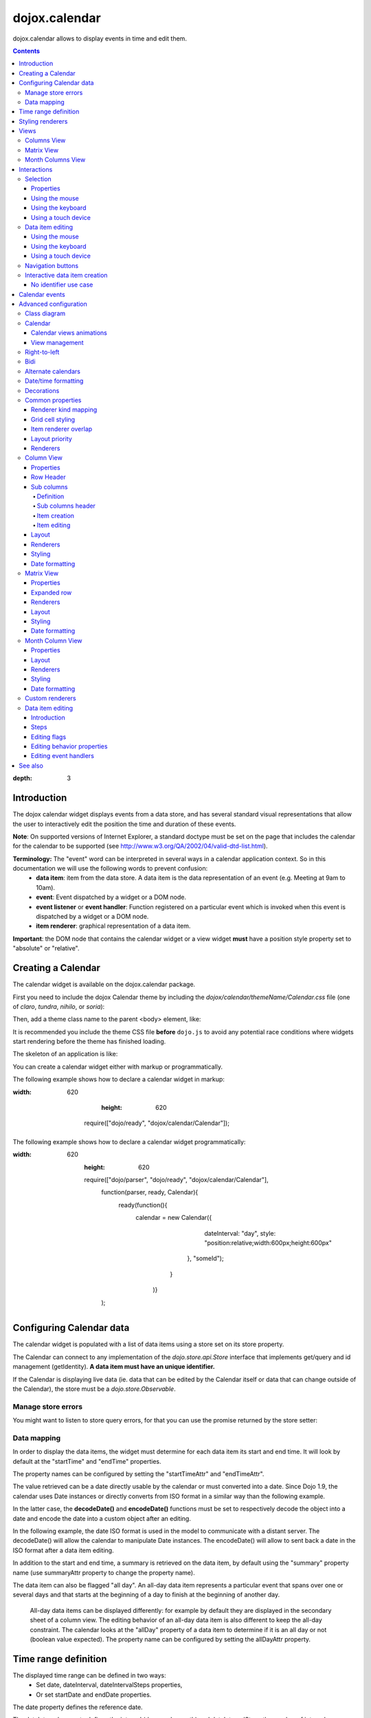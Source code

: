 .. _dojox/calendar:

==============
dojox.calendar
==============

.. image :: calendar/columnView.png

dojox.calendar allows to display events in time and edit them.

.. contents ::
:depth: 3

Introduction
=============

The dojox calendar widget displays events from a data store, and has several standard visual representations that allow the user to interactively edit the position the time and duration of these events.

**Note**: On supported versions of Internet Explorer, a standard doctype must be set on the page that includes the calendar for the calendar to be supported (see http://www.w3.org/QA/2002/04/valid-dtd-list.html).

**Terminology:** The "event" word can be interpreted in several ways in a calendar application context. So in this documentation we will use the following words to prevent confusion:
   * **data item**: item from the data store. A data item is the data representation of an event (e.g. Meeting at 9am to 10am).
   * **event**: Event dispatched by a widget or a DOM node.
   * **event listener** or **event handler**: Function registered on a particular event which is invoked when this event is dispatched by a widget or a DOM node.
   * **item renderer**: graphical representation of a data item.

**Important**: the DOM node that contains the calendar widget or a view widget **must** have a position style property set to "absolute" or "relative".

Creating a Calendar
===================

The calendar widget is available on the dojox.calendar package.

First you need to include the dojox Calendar theme by including the `dojox/calendar/themeName/Calendar.css` file
(one of `claro`, `tundra`, `nihilo`, or `soria`):

.. html ::

    <link rel="stylesheet" href="dojo/dojox/calendar/themes/claro/Calendar.css" />

Then, add a theme class name to the parent <body> element, like:

.. html ::

  <body class="claro">

It is recommended you include the theme CSS file **before** ``dojo.js`` to avoid any potential race conditions
where widgets start rendering before the theme has finished loading.

The skeleton of an application is like:

.. html ::

  <!DOCTYPE HTML PUBLIC "-//W3C//DTD HTML 4.01//EN"
	"http://www.w3.org/TR/html4/strict.dtd">
  <html>
  <head>
      <link rel="stylesheet" href="lib/dojox/calendar/themes/claro/Calendar.css">
      <script src="lib/dojo/dojo.js"></script>
      <script type="text/javascript">
        require(["dojox/calendar/Calendar"], function(Calendar){
          // javascript code
        });
      </script>
  </head>
  <body class="claro">
    <!-- html code -->
  </body>
  </html>


You can create a calendar widget either with markup or programmatically.

The following example shows how to declare a calendar widget in markup:

.. code-example::
:width: 620
      :height: 620

      .. js ::

    require(["dojo/ready", "dojox/calendar/Calendar"]);

  .. html::

    <style type="text/css">
      .dojoxCalendar{ font-size: 12px; font-family:Myriad,Helvetica,Tahoma,Arial,clean,sans-serif; }
    </style>

    <div data-dojo-type="dojox/calendar/Calendar"
         data-dojo-props="dateInterval:'day'"
         style="position:relative;width:600px;height:600px">
    </div>


The following example shows how to declare a calendar widget programmatically:

.. code-example::
:width: 620
      :height: 620

      .. js ::

      require(["dojo/parser", "dojo/ready", "dojox/calendar/Calendar"],
        function(parser, ready, Calendar){
          ready(function(){
            calendar = new Calendar({
                         dateInterval: "day",
                         style: "position:relative;width:600px;height:600px"
                      }, "someId");
                    }
                )}
        );

  .. html::

    <style type="text/css">
      .dojoxCalendar{ font-size: 12px; font-family:Myriad,Helvetica,Tahoma,Arial,clean,sans-serif; }
    </style>

    <div id="someId" >
    </div>

Configuring Calendar data
=========================

The calendar widget is populated with a list of data items using a store set on its store property.

The Calendar can connect to any implementation of the `dojo.store.api.Store` interface that implements get/query and id management (getIdentity). **A data item must have an unique identifier.**

If the Calendar is displaying live data (ie. data that can be edited by the Calendar itself or data that can change outside of the Calendar), the store must be a `dojo.store.Observable`.

Manage store errors
-------------------

You might want to listen to store query errors, for that you can use the promise returned by the store setter:

.. js::

  require(["dojox/calendar/Calendar", "dojo/_base/Deferred", ..], function(Calendar, Deferred, ...){
    var calendar= new Calendar(...);
    Deferred.when(calendar.set("store", mystore), function onOk() {}, function onFail() {});
  });


Data mapping
------------

In order to display the data items, the widget must determine for each data item its start and end time.
It will look by default at the "startTime" and "endTime" properties.


.. js ::

  var someData = [
    {
      id: 0,
      summary: "Event 1",
      startTime: new Date(2012, 0, 1, 10, 0),
      endTime: new Date(2012, 0, 1, 12, 0)
    }
  ];

  calendar = new Calendar({
    date: new Date(2012, 0, 1),
    store: new Observable(new Memory({data: someData})),
    dateInterval: "day",
    style: "position:relative;width:500px;height:500px"
  }, "someId");


The property names can be configured by setting the "startTimeAttr" and "endTimeAttr".

.. js ::

  var someData = [
    {
      id: 0,
      summary: "Event 1",
      begin: new Date(2012, 0, 1, 10, 0),
      end: new Date(2012, 0, 1, 12, 0)
    }
  ];

  calendar = new Calendar({
    date: new Date(2012, 0, 1),
    startTimeAttr: "begin",
    endTimeAttr: "end",
    store: new Observable(new Memory({data: someData})),
    dateInterval: "day",
    style: "position:relative;width:500px;height:500px"
  }, "someId");

The value retrieved can be a date directly usable by the calendar or must converted into a date.
Since Dojo 1.9, the calendar uses Date instances or directly converts from ISO format in a similar way than the following example.

In the latter case, the **decodeDate()** and **encodeDate()** functions must be set to respectively decode the object into a date and encode the date into a custom object after an editing.

In the following example, the date ISO format is used in the model to communicate with a distant server.
The decodeDate() will allow the calendar to manipulate Date instances.
The encodeDate() will allow to sent back a date in the ISO format after a data item editing.

.. js ::


 var someData = [
   {
     id: 0,
     summary: "Event 1",
     startTime: "2012-01-01T10:00",
     endTime: "2012-01-01T12:00"
   }
 ];

 calendar = new Calendar({
   date: new Date(2012, 0, 1),
   decodeDate: function(s){
     return stamp.fromISOString(s);
   },
   encodeDate: function(d){
     return stamp.toISOString(d);
   },
   store: new Observable(new Memory({data: someData})),
   dateInterval: "day",
   style: "position:relative;width:500px;height:500px"
 }, "someId");


In addition to the start and end time, a summary is retrieved on the data item, by default using the "summary" property name (use summaryAttr property to change the property name).


The data item can also be flagged "all day". An all-day data item represents a particular event that spans over one or several days and that starts at the beginning of a day to finish at the beginning of another day.

    All-day data items can be displayed differently: for example by default they are displayed in the secondary sheet of a column view. The editing behavior of an all-day data item is also different to keep the all-day constraint.
    The calendar looks at the "allDay" property of a data item to determine if it is an all day or not (boolean value expected). The property name can be configured by setting the allDayAttr property.


Time range definition
=====================

The displayed time range can be defined in two ways:
  * Set date, dateInterval, dateIntervalSteps properties,
  * Or set startDate and endDate properties.

The date property defines the reference date.

The dateInterval property defines the interval (day, week, month) and dateIntervalSteps the number of intervals.

So, depending on the value of dateInterval, if ‘n’ is the dateIntervalSteps value, the time range will be:
  * **"day"** - n days from the reference date,
  * **"week"** - n week from the first day of week that contains the reference date,
  * **"month"** - n months from the first day of the month that contains the reference date.

The following example shows how to display 2 weeks, whose first week contains the 1st of January 2012.

.. html ::

  <div data-dojo-type="dojox/calendar/Calendar"
       data-dojo-props="date: new Date(2012, 0, 1), dateInterval:'week', dateIntervalSteps:2"
       style="position:relative;width:500px;height:500px"></div>

When using the definition using the startDate and endDate properties, the date property must be explicitly null.
The time of day of these date are not taken into account and the date defined by endDate is included in the time range.


The following example shows how to define the time range from the 1st of January 2012 to the 9th of January 2012.

.. html ::

  <div data-dojo-type="dojox/calendar/Calendar"
       data-dojo-props="startDate: new Date(2012, 0, 1), endDate: new Date(2012, 0, 9)"
       style="position:relative;width:500px;height:500px"></div>


To the limit the time range, set the **minDate** and/or **maxDate** properties.

The behavior depends on the properties used to define the time range.

  * date properties is set:

    * minDate: The date that defines the minimum time range in the past,
    * maxDate: The date that defines the maximum time range is the future.

  * date is not set, startDate and endDate are used:

    * minDate: The minimum value of the startDate property,
    * maxDate: The maximum value of the endDate property.



Styling renderers
=================

A CSS class can be specified for each data item to be applied to the renderers for this particular event. Set the cssClassFunc function that returns the CSS class name for a data item.

For example, we can use this feature to change the color of an item renderer depending on a calendar property of the data item as displayed in the following example:

.. css ::

  .claro .dojoxCalendarEvent.Calendar1 .bg {
    background-color: #00AA00;
  }
  .claro .dojoxCalendarEvent.Calendar1.Hovered .bg {
    background-color: #00FF00;
  }
  .claro .dojoxCalendarEvent.Calendar1.Selected .bg {
    background-color: #004400;
  }
  .claro .dojoxCalendarEvent.Calendar2 .bg {
    background-color: #0000AA;
  }
  .claro .dojoxCalendarEvent.Calendar2.Hovered .bg {
    background-color: #0000FF;
  }
  .claro .dojoxCalendarEvent.Calendar2.Selected .bg {
    background-color: #000044;
  }

.. js ::

  var someData = [
    {
      id: 0,
      summary: "Event 1",
      startTime:  new Date(2012,0, 1, 10),
      endTime: new Date(2012,0, 1, 12),
      calendar: "Calendar1"
    },
    {
      id: 1,
      summary: "Event 2",
      startTime:  new Date(2012,0, 1, 14),
      endTime: new Date(2012,0, 1, 15),
      calendar: "Calendar2"
    }
  ];

  calendar = new Calendar({
    date: new Date(2012, 0, 1),
    cssClassFunc: function(item){
      return item.calendar;
    },
    store: new Observable(new Memory({data: someData})),
      dateInterval: "day",
      style: "position:relative;width:500px;height:500px"
  }, "someId");

.. image :: calendar/cssClassFunc.png

For further customization, custom item renderers can be created. See dedicated section of advanced configuration.

Views
=====

By default the calendar embeds two views:
  * the columns view for time ranges that last from one day to seven days.
  * the matrix view for time ranges that last more than seven days.

Another optional view is the month columns view that can be used to display one or several entire months.

See Advanced configuration to change this behavior.

Columns View
------------

.. image :: calendar/columnView.png

The columns view displays one column per day.

It view is made of two sheets:
  * A main sheet that shows all non all-day data items vertically.
  * A secondary sheet that displays, by default, all-day data items horizontally.

See Advanced configuration section to see how to change this behavior.

This view is accessible through the **columnView** property of  the calendar widget.

The main properties of the columns view are:
  * **startDate** * - The date of the first column,
  * **columnCount** * - The number of columns to display,
  * **minHours** - The first hour displayed by the main sheet,
  * **maxHours** - The last hour displayed (excluded),
  * **hourSize** - The desired size in pixels of one hour,
  * **timeSlotDuration** - The duration of minutes of the time slot (must be a divisor of 60),
  * **subColumns** - The definition of sub columns (See Advanced configuration).
  * **minColumnWidth** - The minumum width in pixels of a column (or a sub column if sub columns are set).

    * If set -1, the columns fill the width of the calendar.
    * If set to a fixed value and if there's not enough room to show the columns using this minimum width, the view becomes scrollable horizontally. Otherwise, the columns fill the width of the calendar.

Properties with an (*) are computed by the calendar widget.

See Advanced configuration for more advanced properties like layout properties and renderers.

To specify constructor parameters of the column view, set the columnViewProps property as show in the following example:

.. html ::

  <div data-dojo-type="dojox/calendar/Calendar"
       data-dojo-props="dateInterval:'day',columnViewProps:{minHours:6}"
       style="position:relative;width:500px;height:500px"></div>

The time of day displayed is defined by the minHours (8 by default) and maxHours (18 by default) properties. For example to show the entire day set minHours to 0 and maxHours to 24.

MinHours value must be in [0, 23] range and maxHours in the [1, 36] range.
To display a night working time, set minHours to 20 (8pm) and maxHours to 32 (8am, next day).

Note: The ColumnView can be replaced by the SimpleColumnView widget which is a columns view without the secondary sheet. See advanced configuration to see how to use this alternate view.

Matrix View
-----------

.. image :: calendar/matrixView.png

The matrix view displays a matrix in which each day is a cell. Time flows horizontally.

This view is accessible through the **matrixView** property of  the calendar widget.

The main properties of the columns view are:
  * **startDate** * - The date of the first cell,
  * **rowCount** * - The number of rows to display,
  * **columnCount** * - The number of columns to display,
  * **refStartTime** - (optional) Start time of the time range of interest,
  * **refEndTime** - (optional) end time of the time range of interest,
  * **expandDuration** - Duration in milliseconds of the row expand animation,
  * **expandEasing** - Easing of the row expand animation

Properties with an (*) are computed by the calendar widget.

See advanced configuration dedicated section for more advanced properties like layout properties and renderers.

To specify constructor parameters of the matrix view, set the matrixViewProps property as show in the following example:

.. html ::

  <div data-dojo-type="dojox/calendar/Calendar"
       data-dojo-props="matrixViewProps:{expandDuration:0}"
       style="position:relative;width:500px;height:500px"></div>


Overlapping item renderers are stacked vertically.

Sometimes there is not enough room to show all item renderers. In that case, an expand renderer (by default an arrow) is displayed at the bottom of the cell to indicate that some item renderers are not visible.

The matrix view is able to expand a row to see more events.

By default the calendar uses this feature when an expand renderer is clicked or when a row header cell is clicked.

.. image :: calendar/expandRenderer.png

In the following image the first row is expanded:

.. image :: calendar/matrixViewExpanded.png

Month Columns View
------------------

.. image :: calendar/monthColumnView.png

The month columns view displays one column per month.

This view is not in the calendar by default. See tests/ExtendedCalendar sample class and Advanced configuration for more information.

The main properties of the columns view are:
  * **startDate** * - The date of the first column,
  * **columnCount** * - The number of columns to display,
  * **daySize** - The desired size in pixels of one day.

Properties with an (*) are computed by the calendar widget.

By default, this view uses vertical item renderers to show all-day data items and data items longer than one day.

If a day contains one or several hidden data items (i.e. short data items by default), a decoration is displayed on the grid cell.

.. image :: calendar/monthColumnViewHidden.png


See Advanced configuration for more advanced properties like layout properties and renderers.


Interactions
============

There are two widget classes:
   * Calendar: allows mouse and keyboard interactions,
   * MobileCalendar: allows touch interactions.

For advanced development, views (see class diagram) can be mixed with Mouse and Keyboard or Touch classes to enable respective interactions.

Selection
---------

Properties
``````````

The selectionMode property controls the selection, this property can take the following values:
  * **"none"** - no selection is possible.
  * **"single"** - only one item can be selected at most.
  * **"multiple"** - zero or several items can be selected.

The selectedItems property contains the list of selected items from the data store.

The selectedItem property contains the last selected item.

These last two properties can read as well as programmatically set.

Using the mouse
```````````````

To select a data item, simply click on an item renderer.

To deselect a data item, press the control key and click on an item renderer.

If the selection mode is "multiple", you can extend the selection or deselect a data item by pressing the control key and click on an item renderer.

Using the keyboard
``````````````````

If the calendar widget has the focus, press the left or right arrow keys to select a data item.

To move only the focus on a data item and not select it at the same time, press left or right arrow keys while holding the control key.

To deselect a data item or extend selection (if selection mode is "multiple"), move the focus to an item renderer and press the space bar while holding the control key.

Using a touch device
````````````````````

To select a data item, simply tap on it.

Data item editing
-----------------

The calendar widget allows to move and resize a data item.

Only one data item can be edited at a time.

Note: for more information on data item editing behavior and events, See dedicated section of advanced configuration: `Editing flags`_

Using the mouse
```````````````

To move a data item, press the mouse button over the body of an item renderer, drag the event at the desired position and release the mouse button.

To resize a data item, press the mouse button over the start or end of an item renderer, drag it to the desired position and release the mouse button.

If you press the escape key while editing a data item, the editing gesture will be canceled.

Using the keyboard
``````````````````

If a data item has the focus (see selection section), press the enter key to edit it.

In editing mode:

  * press the arrow keys to move the data item,
  * press the up or down arrow keys while holding the control key to resize it by moving the end of this data item.
  * press the enter key to validate the changes and leaving the edit mode.
  * press the escape key to cancel the changes and leaving the edit mode.

Using a touch device
````````````````````

To enter in edit mode press an item renderer for a small amount of time, until the it visually change its state.

In editing mode:

  * press and move the body of the item renderer to move the event.
  * press and move one (or both) of the resize areas to resize the data item.
  * tap out of the item renderer to validate the changes and leave the edit mode.


Navigation buttons
------------------

.. image :: calendar/buttonBar.png

By default the calendar template defines 7 buttons to navigate in time.

========== ======
Button     Action
========== ======
Previous   Go the previous time range. For example if four days are displayed, show the four previous days.
Next       Go to the next time range. For example if four days are displayed, show the four next days.
Today      Show the current day.
Day        Shows the day defined by the "date" property or the current day if the date property is null.
Four days  Shows four days from the the day defined by the day property of  the current day if the date property is null.
Week       shows the week that contains the day defined by the "date" property.
Month      shows the month that contains the day defined by the "date" property.
========== ======

The following functions are also exposed to help navigation:

  * nextRange(): show next time range.
  * previousRange(): show previous time range.
  * goToday(): show the current day.

These buttons and methods are just shortcuts that define the date, dateInterval and dateIntervalSteps properties.

Interactive data item creation
------------------------------

Data items are retrieved in the data store. To programmatically add a new data item, the developer can use the store add() method (and *remove()* to delete it). If the store is an dojo.store.Observable store, the Calendar will automatically update its rendering.

The calendar lets you to interactively create a data item by pressing the mouse button on the grid and dragging the mouse to set the duration of the event.

Since Dojo 1.9, this interactive creation works with asynchronous stores, with the newly created data item being added at the end of the gesture.

To enable the creation, the createOnGridClick property of the calendar must be set to true (false by default).
Furthermore, a custom function creating the data item must be set on the createItemFunc property.

This custom function takes four arguments:
   * The current view,
   * The date of the clicked location,
   * The mouse event.
   * The sub column (Column view only, can be null)

The following example shows an implementation of `createItemFunc` that creates a data item if and only if the control key only is pressed during the interaction. The created event's initial position and duration depends on the current view.

.. js ::

  var createItem = function(view, d, e, subColumn){

    // create item by holding control key
    if(!e.ctrlKey || e.shiftKey || e.altKey){
      return;
    }

    var start, end;
    var colView = calendar.columnView;
    var cal = calendar.dateModule;

    if(view == colView){
      start = calendar.floorDate(d, "minute", colView.timeSlotDuration);
      end = cal.add(start, "minute", colView.timeSlotDuration);
    }else{
      start = calendar.floorToDay(d);
      end = cal.add(start, "day", 1);
    }

    var item = {
      id: id,
      summary: "New event " + id,
      startTime: start,
      endTime: end,
      allDay: view.viewKind == "matrix"
    };

    id++;

    return item;
  }

  calendar.set("createOnGridClick", true);
  calendar.set("createItemFunc", createItem);


No identifier use case
``````````````````````

If the data item return by the createItemFunc does not have an identifier, the calendar will create a temporary one internally to be able to manage this data item.

During the addition in the store, an identifier must be assigned to this data item. The calendar must be able to link the temporary identifier to the real one. The data item must contain the **temporaryId** property to make this link and clean its internal state. An implementation is to subclass the store like in the following example.

.. js ::

  var ExtJsonStore = declare(JsonRest, {
    add: function(object, options){
      var tempId = options && options.temporaryId;
      var def = new Deferred();
      when(this.inherited(arguments), function(item){
        item.temporaryId = tempId;
        def.resolve(item);
      });
      return def;
    }
  });

The calendar is not changing the data item so it uses the options to pass the temporary identifier.

Calendar events
===============

The calendar is the source of specific events.

The following table is listing these events:

======================= ============================================================ ===================== ===========
Event                   Description                                                  Main Properties       Mobile support
======================= ============================================================ ===================== ===========
itemClick               An item renderer of an event has been clicked                item                  Yes
itemDoubleClick         An item renderer of an event has been double-clicked         item                  Yes
itemRollOver            The mouse cursor has entered in an item renderer             item                  No
itemRollOut             The mouse cursor has left in an item renderer                item                  No
itemContextMenu         An item renderer event has been context-clicked              item                  No
gridClick               The grid (background of the calendar) has been clicked       date                  Yes
gridDoubleClick         The grid has been double-clicked                             date                  Yes
change                  The data item selection has changed                          item                  Yes
rowHeaderClick          (Matrix view) a cell of the row header has been clicked      index, date           Yes
expandRendererClick     (Matrix view) an expand renderer has been clicked            rowIndex, columnIndex Yes
onExpandAnimationEnd    (Matrix view) an expand or collapse row animation has ended  null                  Yes
columnHeaderClick       (Column views) a cell of the column header has been clicked  index, date           Yes
onItemEditBegin         The calendar enters into editing mode                        item                  Yes
onItemEditBeginGesture  An editing gesture of data item begins                       item,editKind         Yes
onItemEditMoveGesture   A data item is being moved                                   item                  Yes
onItemEditResizeGesture	A data item is being resized                                 item                  Yes
onItemEditEndGesture    An editing gesture has been finished                         item, editKind        Yes
onItemEditEnd           The calendar leaves editing mode                             item, completed       Yes
======================= ============================================================ ===================== ===========

Note: The change event is different than the itemClick event:
  * A change event with a null item value is sent if the grid is clicked.
  * If an already selected data item is clicked the change event is not dispatched but the itemClick event is.

To react on a calendar event use the on() method to register a listener as shown in the following event:

.. js ::

  calendar.on("itemClick", function(e){
    console.log("Item clicked", e.item.summary);
  });


Advanced configuration
======================

Class diagram
-------------

.. image :: calendar/MainCalendarDiagram.png


======================== ===========
Class                    Description
======================== ===========
ViewBase                 The base class of calendar views.
CalendarBase             The base calendar class that manages a set of calendar views and exposes time range definition properties.
Calendar                 The desktop specific calendar that defines a column view and a matrix view with keyboard and mouse interactions enabled and default renderers
MobileCalendar           The mobile specific calendar that defines a column view and a matrix view with touch interactions enabled and specific default renderers.

======================== ===========



.. image :: calendar/ViewCalendarDiagram.png



======================== ===========
Class                    Description
======================== ===========
MatrixView               The view that displays days as a matrix of days.
SimpleColumnView         The view that displays each day as a column.
ColumnView               A SimpleColumnView with a secondary sheet that shows all-day events.
ColumnViewSecondarySheet A MatrixView designed to be integrated as a secondary sheet of a ColumnView.
MonthColumnView          The view that displays each month as a column.
Mouse                    A mixin that enables interactions on events using the mouse.
Keyboard                 A mixin that enables interactions on events using the keyboard.
Touch                    A mixin that enables interactions on events using the touch events
_RendererMixin           Base class of item renderers.
VerticalRenderer         The default item renderer class of vertical renderers used in columns view main sheet.
MobileVerticalRenderer   The default vertical item renderer class for mobile environment.
HorizontalRenderer       The default item renderer class of horizontal renderers used in matrix view and in columns view secondary sheet.
MobileHorizontalRenderer The default horizontal item renderer class for mobile environment.
LabelRenderer            The default item renderer class for labels used in matrix view.
======================== ===========

Calendar
--------


Calendar views animations
`````````````````````````

On modern browsers, the calendar performs an animation when:
   * The displayed time interval changes and/or
   * The current view changes to display the time interval.

To disable this animation set the calendar animateRange property to false (true by default).

To change the duration of the animation set the animationRangeDuration property (400 by default).

For advanced customization, subclass the _animateRange() method to implement your own animation.

View management
```````````````

The default views are created in the _createDefaultViews() function.
To specify the views to use instead of the default views, set the views property.

The view switching is determined according to the displayed time interval.

The calendar goes through the following steps:

  * One or several properties that are defining the displayed time range are changed,
  * The new displayed time interval is computed,
  * The _computeCurrentView() function is called to determine which view should be used to properly display the time range.
  * The view is configured (setting startDate, columnCount etc) in the _configureView() function.
  * If the current view has changed, show the new view.

You can override these key function change the current and/or change the configuration of this view.

The following example shows the creation of custom views and a change the default view to display two weeks:

.. js ::

  var secondarySheetClass = declare([ColumnViewSecondarySheet, CalendarKeyboard, CalendarMouse]);

  var colView = declare([ColumnView, Keyboard, Mouse])({
    secondarySheetClass: secondarySheetClass,
    secondarySheetProps: {
      horizontalRendererHeight: 16
    },
    verticalRenderer: VerticalRenderer,
    horizontalRenderer: HorizontalRenderer,
    expandRenderer: ExpandRenderer
  });

  var matrixView = declare([MatrixView, Keyboard, Mouse])({
    horizontalRenderer: HorizontalRenderer,
    labelRenderer: LabelRenderer,
    expandRenderer: ExpandRenderer,
    verticalGap:4
  });

  var calendar = new CalendarBase({
    views: [colView, matrixView],
    columnView: colView,
    matrixView: matrixView,
    _computeCurrentView: function(startDate, endDate, duration){
      return duration <= 14 ? this.views[0] : this.views[1];
    },
    dateInterval: "week",
    dateIntervalSteps: 2
  }, "calendarNode");

Right-to-left
-------------

See http://dojotoolkit.org/reference-guide/quickstart/internationalization/bi-directional-text.html

To have a correct rendering in right-to-left display, you must import the calendar_rtl.css file in addition to the calendar.css file.

Bidi
----

The calendar is also supporting the "textDir" property.

Enable bidi in dojo config and set the "textDir" property to “rtl”, “ltr” or “auto” to set the contextual text direction.

.. html ::

	<script type="text/javascript"
		data-dojo-config="has: { 'dojo-bidi': true }"
		src="../../../dojo/dojo.js"></script>



Alternate calendars
-------------------

The calendar uses, by default, the Gregorian calendar to display time. However, alternate calendars defined in dojox.date package can be set on the calendar.

In the constructor, set the datePackage to change the calendar. Remember to use the corresponding date object in the input data store.

The following example shows to how to set the Hebrew calendar:

.. js ::

new Calendar({datePackage: "dojox.date.hebrew"}, "calendarNode");

Date/time formatting
--------------------

The displayed dates labels are formatted using dojo formatters. If no specific calendar is specified the dojo.date.locale object is used (formatting Gregorian calendar dates), otherwise it is the dojox.date.XXXX.locale (for other calendars).

The formatter uses the CLDR (http://cldr.unicode.org/) to determine according to the current locale the correct date format to use and how to properly format the date.

The date format patterns can be specified by setting view specific properties or functions defined in following view sections.

**See specific view section for a list of available date/time format properties of this view.**

The calendar exposes an formatItemTimeFunc property allowing to format the time displayed on renderers.

For example for a gregorian calendar, in en_US locale and default format length, a time label is formatted like that: “10:00 AM” or “8:15 AM”.

We can define a function to have a more compact display:

.. js ::

  new Calendar({
    formatItemTimeFunc: function(d, rd, view, item){
      return rd.dateLocaleModule.format(d, {
        selector: 'time',
        timePattern: d.getMinutes() == 0 ? "ha":"h:mma"
      }).toLowerCase();
    }
  });

This will result into “10am” and “8:15am” when using the previous examples.

Another example is to force the calendar to display the time in **24h** instead of **AM/PM** for all locales.
In that case, the time label on item renderers and the time displayed in the row header of the column view must be overridden.

.. js ::

  calendar.set("formatItemTimeFunc",
    function(d, rd, view, item){
      return rd.dateLocaleModule.format(d,
      {  selector: 'time',
         timePattern: d.getMinutes() == 0 ? "H'h'":"H'h'mm"
      }
    }
  );
  calendar.columnView.set("rowHeaderTimePattern", "H'h'");

if the calendar instance is already declared or in the calendar constructor:

.. js ::

  new Calendar({
    formatItemTimeFunc: function(d, rd, view, item){
      return rd.dateLocaleModule.format(d, {
        selector: 'time',
        timePattern: d.getMinutes() == 0 ? "ha":"h:mma"
      }).toLowerCase();
    },
    columnViewProps:{
      rowHeaderTimePattern: "H'h'"
    }
  });

This formatItemTimeFunc property can be set on the calendar or on a sub view.
If the property is set on the calendar and on a view, the one set on the view takes precedence.

Decorations
-----------

Decoration data items are items like data items that have a start and end time.
They are displayed in the calendar above the grid but below the data item renderers.
Decorations can be used to display free or busy times, vacations, etc.

If sub columns are set, the decoration data items can have a sub column associated.
If set, the decoration will be displayed in the sub column.
If no sub column is set, the decoration will be displayed in all sub columns.
The property to determine the sub column of a data item is also used for decoration data items (by default "calendar").

To set the decoration items, set a dojo.store.api.Store to the decorationStore property like the data item store.

.. js ::

  new Calendar({
    decorationStore: new Memory(
      {data:
        [
          {
            startTime: "2014-01-10T00:00:00Z",
            endTime: "2014-01-13T00:00:00Z",
            calendar: "cal1"
          }
        ]
      }
    )
  });

The default renderer for a decoration is dojox.calendar.DecorationRenderer. This is a simple DIV element with a semi transparent green background.

The cssClassFunc function is also applied to decoration renderers. So styling of a decoration renderer can be customize by associating a CSS class to the decoration item renderer and use CSS on the page to specify the style to use.

.. css ::

  .dojoxCalendarDecoration.Calendar1 {
    background-color: red !important;
  }

  .dojoxCalendarDecoration.Calendar1 {
    background-color: blue !important;
  }

.. js ::

  calendar.set("cssClassFunc",
    function(item){
      return item.calendar == "cal1" ? "Calendar1" : "Calendar2"
    });

This code associates a CSS class (Calendar1 or Calendar2) to a decoration data item according to the value stored in the calendar property of this decoration data item.
The CSS code changes the background color of the decoration renderer according to the CSS class applied.


Common properties
-----------------

This section describes properties and concepts that are common to the views classes.

Note: the views are first citizen widgets that can be use alone without enclosing them into a Calendar widget.

Renderer kind mapping
`````````````````````

The itemToRendererKindFunc properties allow to specify a mapping between a data item and a kind of item renderer (vertical, horizontal or label).

Setting this function allows to:
  * Filter out some data items, based on some of their properties,
  * Choose which kind of item renderer is more suited to display the data item.

The default function behavior on the ColumnView is:
  * If the data item is not an all day data item, use vertical item renderer,
  * otherwise, do not display the data item.

The all day data item are displayed on the secondary sheet which also have a function with the inverse behavior.

For example, to show all-day data item and all the data items whose duration is equal or greater than a usual day (1440 minutes) on the secondary sheet only:

.. js ::

  new ColumnView({
    itemToRendererKindFunc: function(item){
      return item.allDay ||
        this.dateFuncObj.difference(item.startTime, item.endTime, "minute") > 1440 ? "null" : "vertical";
      },
    secondarySheetProps: {
      itemToRendererKindFunc: function(item){
        return item.allDay ||
          this.dateFuncObj.difference(item.startTime, item.endTime, "minute") > 1440 ? "horizontal" : null;
      }
    }
  });

The default function behavior on the MatrixView is:
  * If the data item duration is equal or greater than a usual day (1440 minutes), use a horizontal item renderer,
  * otherwise use a label item renderer.


You can customize this behavior to show only horizontal item renderers, for example:

.. js ::

  new MatrixView({
    itemToRendererKindFunc: function(item){
      return "horizontal";
    }
  }, null);

Grid cell styling
`````````````````
The grid cells can be customized either by using CSS or programmatically.

Each cell of the calendar has some CSS classes depending on the date/time it displays:
   * "Sun", "Mon", "Tue", "Wed", "Thu", "Fri" or "Sat", depending on the day of week,
   * "H0" to "H23" according to the time of day (Column view only).
   * "Mxx" where *xx* is the minutes part of the time of day (Column view, depends on the the slot duration).

The following example specifies CSS classes to grey out Wednesdays and the time range between 12pm and 2pm for other days of week:

.. css ::

  .dojoxCalendar .dojoxCalendarGrid .Wed,
  .dojoxCalendar .dojoxCalendarGrid .H12,
  .dojoxCalendar .dojoxCalendarGrid .H13	{
    background-color: #F8F8F8 !important;
  }

For more advanced use cases, each view provides a **styleGridCellFunc** property that allows to customize a grid cell without subclassing a view.

The following example show how to install a CSS class to grey out Wednesdays and the time range between 12pm and 2pm for other days of week:

.. css ::

  .greyCell{
    background-color: #F8F8F8 !important;
  }

.. js ::

  calendar.columnView.set("styleGridCellFunc", function(node, date, hours, minutes){
    // grey out Wednesday & time range between 12pm and 2pm
    if(hours >= 12 && hours < 14 || date.getDay() == 3){
      domClass.add(node, "greyCell");
    }
    this.defaultStyleGridCell(node, date, hours, minutes);
  });

  var func = function(node, date){
    // grey out Wednesdays
    if(date != null && date.getDay() == 3){
      domClass.add(node, "greyCell");
    }
    this.defaultStyleGridCell(node, date);
  };
  calendar.columnView.secondarySheet.set("styleGridCellFunc", func);
  calendar.matrixView.set("styleGridCellFunc", func);
  calendar.monthColumnView.set("styleGridCellFunc", func);


Item renderer overlap
`````````````````````

When two item renderers are overlapping in time, the item renderers can either be displayed side by side (no overlap) or can overlap visually horizontally (vertical item renderers) or vertically (horizontal item renderers).

Note that the label item renderers cannot overlap visually.

To specify the overlap, set the percentOverlap property. A 0 value means no overlap, 50 means an overlapping of the half of item renderer size.

The following images show two overlapping events that are displayed by vertical item renderer.
The first one shows a percentOverlap of 70%, the second on a percentOverlap of 0%.

.. image :: calendar/overlap70.png

.. image :: calendar/overlap0.png

Layout priority
```````````````

During the layout process, the data items that are in the displayed time range are sorted according to the following comparison function:
  * Data items that start first are placed first,
  * If two data item have the same start time, the longest is placed first.

These simple rules allow to have nice looking layout when data items are overlapping  in time.

If you want to change this data item layout priority management, set a sorting function to the layoutPriorityFunction. One use case is to build a sort function based on a priority value set on the data item itself.

Renderers
`````````

The renderer classes (item renderer and others) are not set by default on the views.

The calendar widget sets the default renderers classes to the views. If a view is used alone, the renderers must be set explicitly.

Column View
-----------

The column view is available by default in the **columnView** property of a **Calendar** instance.

If the view is not used as a standalone, to set a property in constructor use this syntax:

.. js ::

  var calendar = new Calendar({
    columnViewsProps: {
      myColumnViewProperty: value
    }
  });


If the calendar instance is already declared, use this syntax:

.. js ::

calendar.columnView.set(myColumnViewProperty, value);


Properties
``````````

The displayed time interval is defined by the startDate and columnCount properties. It is columnCount days from the startDate.

The time of day displayed is defined by the minHours (8 by default) and maxHours (18 by default)  properties. For example to show the entire day set minHours to 0 and maxHours to 24.

The desired size of an hour is defined in the hourSize property (100 by default). According to the value of time slot duration, the size may be slightly bigger.

The time slot duration can defined defined by setting the timeSlotDuration property (15 by default). For example, to show only half hours set the timeSlotDuration to 30.

The scroll position can be retrieved or set using the startTimeOfDay property. The value is an objet containing the following properties:

  * **hours** - The hours part of the time of day,
  * **minutes** - the minutes part of the time of day,
  * **duration** (setter) - the scroll animation duration to scroll from the minHours to the maxHours. The actual duration is computed according to the distance to scroll in order to scroll always at the same speed.
  * **easer** (setter) - if duration is greater than 0, the easing function to use to animate the scroll.

For example to programmatically scroll the view to 9 am using an animation, use the following code:

.. js ::

  columnView.set("startTimeOfDay", {hours:9, duration:1000});

The columns view uses a scroll bar, in right-to-left display, you can define the position of the scroll bar with respect to the sheet by setting the scrollBarRTLPosition property. Values are “left” (default) and “right”.


Row Header
``````````

The following properties allow to have a fine grained configuration of the row header:
  * **rowHeaderGridSlotDuration** (60) - The duration of a slot for the row header grid.
  * **rowHeaderLabelSlotDuration** (60) - The duration of a slot of the row header labels.
  * **rowHeaderLabelOffset** (2) - The offset in pixels of the labels from the top of the row header cell.
  * **rowHeaderFirstLabelOffset** (2) - The offset in pixels of the first label from the top of the first row header cell.

Using these properties, you can show a line every 15 minutes, a label every 30 min and center the label on the line (depend on font and font size) excepting the first one to be able to see it.

.. js ::

  new ColumnView({
    rowHeaderGridSlotDuration: 15,
    rowHeaderLabelSlotDuration: 30,
    rowHeaderLabelOffset: -7
  }, colViewNode);

Sub columns
```````````

The column can display several sub columns in a column displaying a day.

This is useful to show several calendars for example.

.. image :: calendar/subColumns.png

Definition
''''''''''

To display sub columns, the sub column values must be set on the **subColumns** property of the view which is an array of strings.

Each data item **must** have a sub column specified otherwise it will not be displayed.
The **subColumnAttr** property defines on which property the sub column value will be looked on the data item (default value is "calendar").

If the sub column value of a data item matches a sub column value defined in the **subColumns** property, the data item will appear on the sub column.

.. js ::

  colView.set("store", new Memory({data:[
    {
      summary: "My Event",
      startTime: new Date(2013, 0, 1, 10, 0),
      endTime: new Date(2013, 0, 1, 14, 0),
      calendar: "cal1"
    }
  ]});

  colView.set("subColumns", ["cal1", "cal2"]);

When several sub columns per column are displayed, each sub column width can be very small.
In that case, the **minColumnWidth** property can be used to set the minimun width of a sub column.
The view becomes hotizontally scrollable if there's not enough room/


Sub columns header
''''''''''''''''''

If sub columns are defined, a sub column header is displayed.

By default the sub column values are displayed in the header.

To defined a label, set the **subColumnLabelFunc** property.

This property value is function that takes a string as parameter (the sub column value from the subColumns property) and returns a string (the label displayed on the sub column header).

.. js ::

  colView.set("subColumnLabelFunc", function(v){
    if(v == "cal1"){ return "Calendar 1"; }
    if(v == "cal2"){ return "Calendar 2"; }
    return null;
  });


To customize the sub column header, the value of a sub column is set on the node.
For example, using the two previous code sample, we can set the following CSS to style the sub columns header:

.. css ::

  .dojoxCalendarSubHeaderLabel.cal1 {
    color: #8B0000 !important;
  }

  .dojoxCalendarSubHeaderLabel.cal2 {
    color: #253B91 !important;
  }


Item creation
'''''''''''''

The **createItemFunc** property fourth parameter is the sub column value when the mouse cursor was when the item creation was triggered.

The newly created data item must have this value in its sub column property to be displayed in the correct sub column.

Example:

.. js ::

  var createItem = function(view, d, e, subColumn){

    // create item by holding control key
    if(!e.ctrlKey || e.shiftKey || e.altKey){
      return;
    }

    var start, end;
    var colView = calendar.columnView;
    var cal = calendar.dateModule;

    if(view == colView){
      start = calendar.floorDate(d, "minute", colView.timeSlotDuration);
      end = cal.add(start, "minute", colView.timeSlotDuration);
    }else{
      start = calendar.floorToDay(d);
      end = cal.add(start, "day", 1);
    }

    var item = {
      id: id,
      summary: "New event " + id,
      startTime: start,
      endTime: end,
      allDay: view.viewKind == "matrix",
      calendar: subColumn
    };

    id++;

    return item;
  }

  calendar.set("createOnGridClick", true);
  calendar.set("createItemFunc", createItem);


Item editing
''''''''''''

The move gestures allow to change the sub column of a data item unless the **allowSubColumnMove** property is set to false on the column view.

Layout
``````

In addition to the properties defined in the common section, the column view also exposes the horizontalGap property (default is 4).

This value is used to specify the gap in pixels between each overlapping renderer if percentOverlap is 0.

Renderers
`````````

The column view uses several renderers:
  * vertical item renderers to show the data items in the main sheet.
  * horizontal item renderers and expand renderers for secondary sheet.

The vertical item renderer class can be set on the verticalRenderer property.

The secondary sheet is a custom matrix view, see matrix view renderers for more information on the horizontal and expand renderers.

Styling
```````

The styling of a column view  is defined in the themes/claro/ColumnView.css and themes/claro/ColumnView_rtl.css. The base CSS class name is dojoxCalendarColumnView.

Several functions are provided to style or set a style class on part of the view:
  * styleColumnHeaderCell(node, date, renderData): allows to style a column header cell. By default, it installs dojoxCalendarToday and dojoxCalendarWeekend CSS classes.
  * styleRowHeaderCell(node, hour, renderData): allows to style a row header cell. By default, does nothing.
  * styleGridCell(node, date, hours, minutes, renderData): allows to style a grid cell. By default, it installs dojoxCalendarToday and dojoxCalendarWeekend CSS classes.

The styleGridCellFunc property allows to customize a grid cell without subclassing a view.

Date formatting
```````````````

To change the default formatting of the a label, one can:
  * set a custom date pattern in a dedicated property or
  * override the function that formats the date.

The properties and function used by the column view are described in the following table:

================== ======================= ===================
Label              Custom pattern property Formatting function
================== ======================= ===================
row header cell	   rowHeaderTimePattern    _formatRowHeaderLabel()
column header cell columnHeaderDatePattern _formatColumnHeaderLabel()
================== ======================= ===================

Matrix View
-----------

The matrix view is available by default in the **matrixView** property of a **Calendar** instance.

If the view is not used as a standalone, to set a property in constructor use this syntax:

.. js ::

  var calendar = new Calendar({
    matrixViewsProps: {
      myMatrixViewProperty: value
    }
  });


If the calendar instance is already declared, use this syntax:

.. js ::

calendar.matrixView.set(myMatrixViewProperty, value);



Properties
``````````

The displayed time range is defined by the startDate, columnCount and rowCount properties. The time range is columnCount x rowCount days from the startDate.

The refStartTime and refEndTime can be used to define a time range of interest. This time range must be included in the displayed time range. It allows to show days out of the time range of interest by greying their cells.

Expanded row
````````````

The matrix view can have one row expanded to show mode data items on this particular row (usually a week).

The following functions are available on the matrix view to manage this feature:

===================== ===========
Method	              Description
===================== ===========
expandRow()           Expands a row with an optional animation.
collapseRow()         Collapses a row with an optional animation.
getExpandedRowIndex() Returns the expanded row index if any, -1 otherwise.
===================== ===========

Renderers
`````````

The matrix view uses several renderers:

  * horizontal item renderers (horizontalRenderer property) to display data items that last at least a day,
  * label item renderers (labelRenderer property) to display the other data items.
  * expand renderer (expandRenderer property), which indicates visually that some data items are visibles on a cell.

Horizontal item renderers are placed and sized according to the start and end time of the data item.

Label items renderers a placed in a cell and takes the cell width. They cannot overlap and cannot be resized.

Layout
``````

The matrix view has several layout properties.

The roundToDay property (default true), indicates that horizontal items renderers that represent events whose start or end time is not the start or end of a day should fill the cells that they are overlapping.

The two following images show the same data items that starts at 8 am and finishes at the end of the next day. This first one shows the result when the roundToDay property is true and the next one is this property is false.

.. image :: calendar/roundToDayTrue.png

.. image :: calendar/roundToDayFalse.png

This property can also be set to false, if all the data items are displayed using horizontal items renderers (see itemToRendererKindFunc property).

The size of the renderers are defined by the following properties:

========== ======================== =============
Renderer   Property                 Default value
========== ======================== =============
horizontal horizontalRendererHeight 17
label      labelRendererHeight      14
expand     expandRendererHeight     15
========== ======================== =============

In addition all the renderers shifted vertically of the value of the cellPaddingTop property (16 by default) to show the cell header.

Styling
```````

The styling of a matrix view is defined in the themes/claro/MatrixView.css and themes/claro/MatrixView_rtl.css.

The base CSS class name is dojoxCalendarMatrixView.

Several functions are provided to style or set a style class on part of the view:
  * styleColumnHeaderCell(node, date, renderData): allows to style a column header cell. By default, it installs dojoxCalendarWeekend CSS classes.
  * styleRowHeaderCell(node, hour, renderData): allows to style a row header cell. By default, does nothing.
  * styleGridCell(node, date, renderData): allows to style a grid column. By default, it installs dojoxCalendarToday, dojoxCalendarWeekend and dojoxCalendarDisabled CSS classes.

The styleGridCellFunc property allows to customize a grid cell without subclassing a view.

Date formatting
```````````````

To change the default formatting of the a label, one can:
  * set a custom date pattern or a custom format length in a dedicated property or
  * override the view function that formats the date.

The properties and function used by the column view are described in the following table:

================== ========================== ========
Label              Formatting function        Property
================== ========================== ========
row header cell	   _formatRowHeaderLabel()    none
column header cell _formatColumnHeaderLabel() columnHeaderLabelLength
grid cell header   _formatGridCellLabel()     cellHeaderLongPattern (first visible day of month) and/or cellHeaderShortPattern (other days of month)
================== ========================== ========

Month Column View
-----------------

Properties
``````````

The displayed time interval is defined by the startDate and columnCount properties. It is columnCount months from the first day of month defined by the startDate.

The desired size of a day is defined by the daySize property (30 by default).

The scroll position can be retrieved or set using the scrollPosition property. The value is an objet containing the following properties:

  * **date** - The scroll position in day,
  * **duration** (setter) - the scroll animation duration to scroll from the minHours to the maxHours. The actual duration is computed according to the distance to scroll in order to scroll always at the same speed.
  * **easer** (setter) - if duration is greater than 0, the easing function to use to animate the scroll.

For example to programmatically scroll the view to the 10th using an animation, use the following code:

.. js ::

  monthColumnView.set("scrollPosition", {position:10, duration:1000});

The month columns view uses a scroll bar, in right-to-left display, you can define the position of the scroll bar with respect to the sheet by setting the scrollBarRTLPosition property. Values are “left” (default) and “right”.

Layout
``````

In addition to the properties defined in the common section, the month column view also exposes the horizontalGap property (default is 4).

This value is used to specify the gap in pixels between each overlapping renderer if percentOverlap is 0.

The hidden data items grid cell decoration can be not displayed by setting the showHiddenEvents property.

Renderers
`````````

The month columns view is only using item vertical renderers.

The vertical item renderer class can be set on the verticalRenderer property.

Styling
```````

The styling of a month columns view  is defined in the themes/claro/MonthColumnView.css and themes/claro/MonthColumnView_rtl.css. The base CSS class name is dojoxCalendarMonthColumnView.

Several functions are provided to style or set a style class on part of the view:
  * styleColumnHeaderCell(node, date, renderData): allows to style a column header cell.
  * styleGridCell(node, date, renderData): allows to style a grid cell. By default, it installs dojoxCalendarToday and dojoxCalendarWeekend CSS classes.

In an additional layout pass, the dojoxCalendarHiddenEvents CSS class is installed on grid cells if they are hidden data items in the corresponding date.

The styleGridCellFunc property allows to customize a grid cell without subclassing a view.

Date formatting
```````````````

To change the default formatting of the a label, one can:
  * set a custom date pattern in a dedicated property or
  * override the function that formats the date.

The properties and function used by the column view are described in the following table:

================== ======================= ===================
Label              Custom pattern property Formatting function
================== ======================= ===================
column header cell columnHeaderDatePattern _formatColumnHeaderLabel()
grid cell          gridCellPattern         _formatGridCellLabel()
================== ======================= ===================


Custom renderers
----------------

Several default item renderers are provided but you can develop your own renderer.

The item renderer must extend the dojox.calendar._RendererMixin class.

The main property is of course the item property. The item is an object that contains:

  * **item** - the store item.
  * **range** - the part of the event displayed by this item renderer. Sometimes several item renderers are needed to display one data item,
  * other layout properties.

The owner property contains a reference to the view that uses this item renderer.

This class provides the state management of the displayed item renderer. The values are computed by the view and passed to the renderer.

The state properties are: edited, focused, hovered, selected. If a state is set, a custom CSS class is added (same name with upper case first letter for example “Selected”).

Additional CSS classed are used to describe the data item state with respect to the store:

  * "Storing": The data item is being added/updated to the store.
  * "Unstored": The data item is not in the store yet (interactive data item create use case)

Finally the moveEnabled and resizeEnabled properties, define if the data item can be respectively moved or resized.

If the item renderer needs a substantial refresh, the updateRendering() function is called. It is used mainly to compute the visibility of sub-components of this item renderer.

Other utility functions are provided to format time and set text using Bidi text direction etc.

Data item editing
-----------------

Introduction
````````````

The calendar allows to interactively move or resize a data item.

Steps
`````

The data item editing process goes through the following steps:
  * The editing is initialized by a user interaction, the widget enters into edit mode.
  * The user does some move gestures or/and some resize gestures.
  * The user validate or cancel the changes, the widget leaves edit mode.

There are some specifics depending on the device used:
  * Using the mouse: only one gesture (move or resize) per editing.
  * Using touch events: cancellation is not possible (possible future improvement).

Editing flags
`````````````

The **editable** property allows to globally enable or disable the editing capability of the widget.

If the editable property is true, the **moveEnabled** and **resizeEnabled** properties allow to control respectively if a data item can be moved or resized.

To have a control of editing, move or resize at the data item level, override respectively the isItemEditable(), isItemMoveEnabled() or isItemResizeEnabled() functions of the Calendar class.

The following example shows how to subclass the Calendar to override these functions to:
  * allow resize of a data item if **editable** and **resizeEnabled** properties of the data item are resolved as *true*,
  * allow move of a data item if **editable** and **moveEnabled** properties of the data item are resolved as *true*.

.. css ::

  #calendarNode {
    position:absolute;
    left: 10px;
    right: 10px;
    top: 10px;
    bottom: 10px;
  }

.. js ::

  // subclass Calendar class
  var ECalendar = declare("extended.Calendar", Calendar, {

    isItemEditable: function(item, rendererKind){
      return item.editable;
    },

    isItemResizeEnabled: function(item, rendererKind){
      return this.isItemEditable(item, rendererKind) && item.resizeEnabled;
    },

    isItemMoveEnabled: function(item, rendererKind){
      return this.isItemEditable(item, rendererKind) && item.moveEnabled;
    }
  });

  var calendar = new ECalendar(null, "calendarNode");

.. html ::

  <div id="calendarNode"></div>


Editing behavior properties
```````````````````````````
To customize the event editing behavior, a set of properties are exposed by the views.

============================ ========================= ========================= =========================== ===============
Property                     Column view default value Matrix view default value Month Columns default value ViewDescription
============================ ========================= ========================= =========================== ===============
allDayKeyboardLeftRightSteps 1                         1                         1                            How many unit to add or removed when using the keyboard left or right keys when editing an all day data item.
allDayKeyboardLeftRightUnit  “day”                     “day”                     "month"                      Unit to add or remove when using the keyboard left or right keys when editing an all day data item.
allDayKeyboardUpDownSteps    0                         7                         1                            How many unit to add or remove when using the keyboard up or bottom keys when editing an all day data item.
allDayKeyboardUpDownUnit     “day”                     “day”                     "day"                        Unit to add or remove when using the keyboard up or down keys when editing an all day data item.
allowResizeLessThan24H       true                      false                     false                        Allow or not to resize a data item that is lasting more than 24 hours to a duration less than 24 hours. Matrix view is preventing this because by default two renderer kinds are used to display data items depending on their duration.
allowStartEndSwap            true                      true                      true                         Allows move the end of a data item before the start and vice  versa.
keyboardLeftRightSteps       1                         15                        1                            How many unit to add or remove when using the keyboard left or right keys.
keyboardLeftRightUnit        “day”                     “minute”                  "month"                      Unit to add or remove when using the keyboard left or right keys..
keyboardUpDownSteps          15                        7                         1                            How many unit to add or remove when using the keyboard up or down keys.
keyboardUpDownUnit           “minutes”                 “day”                     "day"                        Unit to add or remove when using the keyboard up or down keys..
liveLayout                   false                     false                     false                        If false, only the edited renderer position/size is updated during the editing gestures. Otherwise all the renderers are updates during the editing gesture (more CPU intensive).
minDurationSteps             15                        15                        1                            The number of unit used to define the minimum duration of an event.
minDurationUnit              “minute”                  “minute”                  "day"                        The unit used to define the minimum duration of an event.
snapSteps                    15                        15                        1                            The number of unit used to compute the snapping of edited dates.
snapUnit                     “minutes”                 “minute”                  "day"                        The used to compute the snapping of edited dates.
stayInView                   true                      true                      true                         Forces the event to stay in the view.
touchEndEditingTimer         5000                      5000                      5000                         The time out after a implicit validation of changes in touch environment.
touchStartEditingTimer       750                       750                       750                          The amount of time needed a renderer needs to be pressed before entering in edit mode.
triggerExtent                3                         3                         3                            The distance in pixels needed to trigger the editing using the mouse.
============================ ========================= ========================= =========================== ===============

For example to change the minimal duration of an event to 30 minutes.

.. js ::

  calendar.columnView.set("minDurationSteps", 30);
  calendar.columnView.set("minDurationUnit", "minute");

Editing event handlers
``````````````````````

In some advanced use cases, the editing properties are not sufficient, the editing events are used to have a specific behavior.


These events are listed in the following table:

===================== =================================== =====
Event                 Description                         Usage
===================== =================================== =====
itemEditBegin         The widget has entered in edit mode Store initial values.
itemEditBeginGesture  A gesture is beginning              Store initial values before gesture.
itemEditMoveGesture   A move gesture occurred             Snapping, view limit management.
itemEditResizeGesture A resize gesture occurred	          Snapping, view limit management, duration constraints enforcement.
itemEditEndGesture    A move or resize gesture has ended  Apply or cancel gesture.
itemEditEnd           The widget is leaving edit mode	  Apply changes to store item or cancel changes and revert start and end time.
===================== =================================== =====

All the editing events have the following properties:
   * **item**: an object that contains the start and end time during the event editing in the startTime and endTime properties. When the data item is moved or resized, new start and end time values are computed and put in these properties. The itemEditMoveGesture and itemEditResizeGesture default event handlers are then manipulating these properties to apply snapping, limits etc according to the editing properties values.

   * **storeItem**: The data item that is being edited. This object must not be changed excepting in itemEditEnd event.

To prevent the editing default behavior applied by the calendar, call in your handler of the item editing event preventDefault().

The following example is cancelling the editing gesture when the data item has a specific property and its start time is after 1pm (included)

.. js ::

  var ss, se;
  calendar.on("itemEditBegin", function(e){
    // save initial values
    ss = calendar.newDate(e.item.startTime);
    se = calendar.newDate(e.item.endTime);
  });

  calendar.on("itemEditEnd", function(e){
    // a condition using properties of the store item and the render item
    if(e.storeItem.calendar == "cal2" && e.item.startTime.getHours() >= 13){
      // cancel default behavior (i.e. applying changes to store)
      e.preventDefault();

      // set the previously values to revert changes on the render item
      e.item.startTime = ss;
      e.item.endTime = se;
    } // default behavior for other use cases
  });


See also
========

* A demo leveraging the Dojo calendar `here <http://demos.dojotoolkit.org/demos/calendar/>`_.
